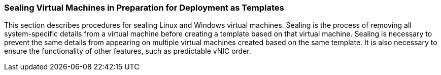 [[Sealing_Virtual_Machines_in_Preparation_for_Deployment_as_Templates]]
=== Sealing Virtual Machines in Preparation for Deployment as Templates

This section describes procedures for sealing Linux and Windows virtual machines. Sealing is the process of removing all system-specific details from a virtual machine before creating a template based on that virtual machine. Sealing is necessary to prevent the same details from appearing on multiple virtual machines created based on the same template. It is also necessary to ensure the functionality of other features, such as predictable vNIC order.